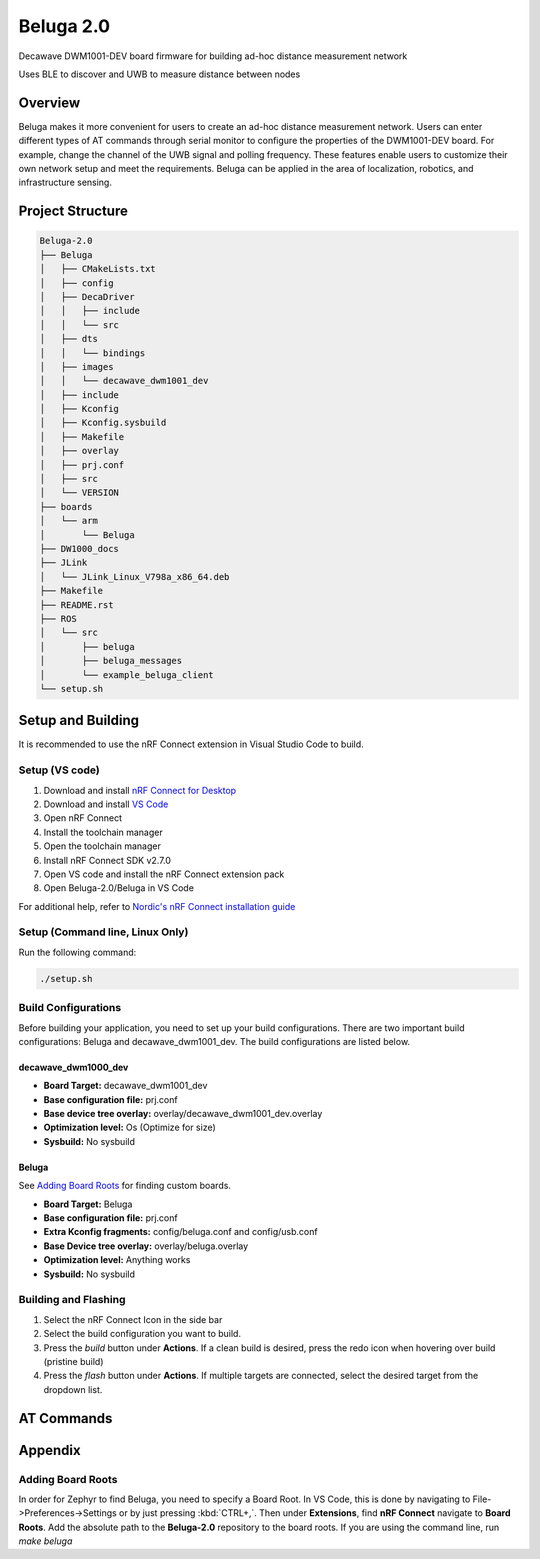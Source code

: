 ==========
Beluga 2.0
==========

Decawave DWM1001-DEV board firmware for building ad-hoc distance measurement network

Uses BLE to discover and UWB to measure distance between nodes

Overview
========
Beluga makes it more convenient for users to create an ad-hoc
distance measurement network. Users can enter different types
of AT commands through serial monitor to configure the properties
of the DWM1001-DEV board. For example, change the channel of the
UWB signal and polling frequency. These features enable users to
customize their own network setup and meet the requirements. Beluga
can be applied in the area of localization, robotics, and
infrastructure sensing.

Project Structure
=================
.. code-block:: none

    Beluga-2.0
    ├── Beluga
    │   ├── CMakeLists.txt
    │   ├── config
    │   ├── DecaDriver
    │   │   ├── include
    │   │   └── src
    │   ├── dts
    │   │   └── bindings
    │   ├── images
    │   │   └── decawave_dwm1001_dev
    │   ├── include
    │   ├── Kconfig
    │   ├── Kconfig.sysbuild
    │   ├── Makefile
    │   ├── overlay
    │   ├── prj.conf
    │   ├── src
    │   └── VERSION
    ├── boards
    │   └── arm
    │       └── Beluga
    ├── DW1000_docs
    ├── JLink
    │   └── JLink_Linux_V798a_x86_64.deb
    ├── Makefile
    ├── README.rst
    ├── ROS
    │   └── src
    │       ├── beluga
    │       ├── beluga_messages
    │       └── example_beluga_client
    └── setup.sh

Setup and Building
==================
It is recommended to use the nRF Connect extension in Visual Studio Code to build.

Setup (VS code)
---------------
1. Download and install `nRF Connect for Desktop`_
2. Download and install `VS Code`_
3. Open nRF Connect
4. Install the toolchain manager
5. Open the toolchain manager
6. Install nRF Connect SDK v2.7.0
7. Open VS code and install the nRF Connect extension pack
8. Open Beluga-2.0/Beluga in VS Code

For additional help, refer to `Nordic's nRF Connect installation guide`_

.. _nRF Connect for Desktop: https://www.nordicsemi.com/Products/Development-tools/nRF-Connect-for-Desktop
.. _VS Code: https://code.visualstudio.com/download'
.. _Nordic's nRF Connect installation guide: https://docs.nordicsemi.com/bundle/nrf-connect-desktop/page/index.html

Setup (Command line, Linux Only)
--------------------
Run the following command:

.. code-block:: bash

    ./setup.sh

Build Configurations
--------------------
Before building your application, you need to set up your build configurations. There are two important build
configurations: Beluga and decawave_dwm1001_dev. The build configurations are listed below.

decawave_dwm1000_dev
^^^^^^^^^^^^^^^^^^^^
* **Board Target:** decawave_dwm1001_dev
* **Base configuration file:** prj.conf
* **Base device tree overlay:** overlay/decawave_dwm1001_dev.overlay
* **Optimization level:** Os (Optimize for size)
* **Sysbuild:** No sysbuild

Beluga
^^^^^^
See `Adding Board Roots <#adding-board-roots>`_ for finding custom boards.

* **Board Target:** Beluga
* **Base configuration file:** prj.conf
* **Extra Kconfig fragments:** config/beluga.conf and config/usb.conf
* **Base Device tree overlay:** overlay/beluga.overlay
* **Optimization level:** Anything works
* **Sysbuild:** No sysbuild

Building and Flashing
---------------------
1. Select the nRF Connect Icon in the side bar
2. Select the build configuration you want to build.
3. Press the `build` button under **Actions**. If a clean build is desired, press the redo icon when hovering over build (pristine build)
4. Press the `flash` button under **Actions**. If multiple targets are connected, select the desired target from the dropdown list.

AT Commands
===========

Appendix
========
Adding Board Roots
------------------
In order for Zephyr to find Beluga, you need to specify a Board Root. In VS Code, this is
done by navigating to File->Preferences->Settings or by just pressing :kbd:`CTRL+,`.
Then under **Extensions**, find **nRF Connect** navigate to **Board Roots**. Add the absolute
path to the **Beluga-2.0** repository to the board roots.
If you are using the command line, run `make beluga`
